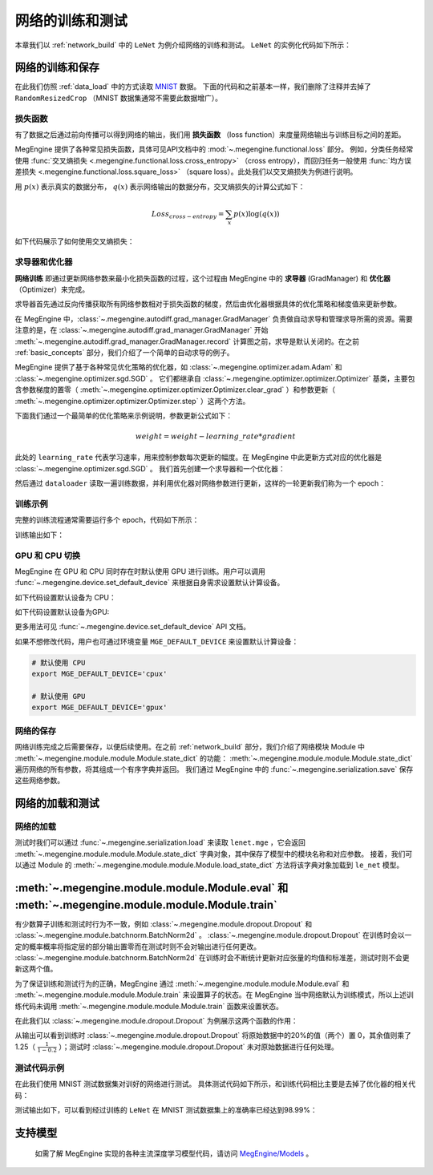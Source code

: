 .. _train_and_evaluation:

网络的训练和测试
==============================

本章我们以 :ref:`network_build` 中的 ``LeNet`` 为例介绍网络的训练和测试。 ``LeNet`` 的实例化代码如下所示：

.. testcode::

    # 实例化
    le_net = LeNet()


网络的训练和保存
------------------------------
在此我们仿照 :ref:`data_load` 中的方式读取 `MNIST <http://yann.lecun.com/exdb/mnist/>`_ 数据。 下面的代码和之前基本一样，我们删除了注释并去掉了 ``RandomResizedCrop`` （MNIST 数据集通常不需要此数据增广）。

.. testcode::

    from megengine.data import DataLoader, RandomSampler
    from megengine.data.transform import ToMode, Pad, Normalize, Compose
    from megengine.data.dataset import MNIST

    # 读取训练数据并进行预处理
    mnist_train_dataset = MNIST(root="./dataset/MNIST", train=True, download=True)
    dataloader = DataLoader(
        mnist_train_dataset,
        transform=Compose([
            Normalize(mean=0.1307*255, std=0.3081*255),
            Pad(2),
            ToMode('CHW'),
        ]),
        sampler=RandomSampler(dataset=mnist_train_dataset, batch_size=64, drop_last=True), # 训练时一般使用RandomSampler来打乱数据顺序
    )

损失函数
``````````````````````````````
有了数据之后通过前向传播可以得到网络的输出，我们用 **损失函数** （loss function）来度量网络输出与训练目标之间的差距。

MegEngine 提供了各种常见损失函数，具体可见API文档中的 :mod:`~.megengine.functional.loss` 部分。 例如，分类任务经常使用 :func:`交叉熵损失 <.megengine.functional.loss.cross_entropy>` （cross entropy），而回归任务一般使用 :func:`均方误差损失 <.megengine.functional.loss.square_loss>` （square loss）。此处我们以交叉熵损失为例进行说明。

用 :math:`p(x)` 表示真实的数据分布， :math:`q(x)` 表示网络输出的数据分布，交叉熵损失的计算公式如下：

.. math::
    Loss_{cross-entropy} = \sum_{x} p(x)\log(q(x))

如下代码展示了如何使用交叉熵损失：

.. testcode::

    import megengine as mge
    import megengine.functional as F

    for step, (batch_data, batch_label) in enumerate(dataloader):
        logits = le_net(batch_data)

        # logits 为网络的输出结果，label 是数据的真实标签即训练目标
        loss = F.cross_entropy_with_softmax(logits, batch_label) # 交叉熵损失函数

求导器和优化器
``````````````````````````````
**网络训练** 即通过更新网络参数来最小化损失函数的过程，这个过程由 MegEngine 中的 **求导器** (GradManager) 和 **优化器** （Optimizer）来完成。

求导器首先通过反向传播获取所有网络参数相对于损失函数的梯度，然后由优化器根据具体的优化策略和梯度值来更新参数。

在 MegEngine 中，:class:`~.megengine.autodiff.grad_manager.GradManager` 负责做自动求导和管理求导所需的资源。需要注意的是，在 :class:`~.megengine.autodiff.grad_manager.GradManager` 开始 :meth:`~.megengine.autodiff.grad_manager.GradManager.record` 计算图之前，求导是默认关闭的。在之前 :ref:`basic_concepts` 部分，我们介绍了一个简单的自动求导的例子。 

MegEngine 提供了基于各种常见优化策略的优化器，如 :class:`~.megengine.optimizer.adam.Adam` 和 :class:`~.megengine.optimizer.sgd.SGD` 。 它们都继承自 :class:`~.megengine.optimizer.optimizer.Optimizer` 基类，主要包含参数梯度的置零（ :meth:`~.megengine.optimizer.optimizer.Optimizer.clear_grad` ）和参数更新（ :meth:`~.megengine.optimizer.optimizer.Optimizer.step` ）这两个方法。


下面我们通过一个最简单的优化策略来示例说明，参数更新公式如下：

.. math::
    weight = weight - learning\_rate * gradient

此处的 ``learning_rate`` 代表学习速率，用来控制参数每次更新的幅度。在 MegEngine 中此更新方式对应的优化器是 :class:`~.megengine.optimizer.sgd.SGD` 。 我们首先创建一个求导器和一个优化器：

.. testcode::

    import megengine.optimizer as optim
    from megengine.autodiff import GradManager

    gm = GradManager().attach(le_net.parameters()) # 定义一个求导器，将指定参数与求导器绑定

    optimizer = optim.SGD(
        le_net.parameters(),    # 参数列表，将指定参数与优化器绑定
        lr=0.05,                # 学习速率
    )

然后通过 ``dataloader`` 读取一遍训练数据，并利用优化器对网络参数进行更新，这样的一轮更新我们称为一个 epoch：

.. testcode::

    for step, (batch_data, batch_label) in enumerate(dataloader):
        optimizer.clear_grad()      # 将参数的梯度置零
        with gm:                    # 记录计算图
            logits = le_net(batch_data)
            loss = F.cross_entropy_with_softmax(logits, batch_label)
            gm.backward(loss)       # 反向传播计算梯度
        optimizer.step()            # 根据梯度更新参数值

训练示例
``````````````````````````````

完整的训练流程通常需要运行多个 epoch，代码如下所示：

.. testcode::

    import megengine as mge
    import megengine.optimizer as optim

    # 网络、求导器和优化器的创建
    le_net = LeNet()
    gm = GradManager().attach(le_net.parameters())
    optimizer = optim.SGD(le_net.parameters(), lr=0.05)

    total_epochs = 10
    for epoch in range(total_epochs):
        total_loss = 0
        for step, (batch_data, batch_label) in enumerate(dataloader):
            optimizer.clear_grad()      # 将参数的梯度置零
            with gm:                    # 记录计算图
                logits = le_net(batch_data)
                loss = F.cross_entropy_with_softmax(logits, batch_label)
                gm.backward(loss)       # 反向传播计算梯度
            optimizer.step()            # 根据梯度更新参数值
            total_loss += loss.numpy().item()
        print("epoch: {}, loss {}".format(epoch, total_loss/len(dataloader)))

训练输出如下：

.. testoutput::

    epoch: 0, loss 0.2308941539426671
    epoch: 1, loss 0.06989227452344214
    epoch: 2, loss 0.049157347533232636
    epoch: 3, loss 0.03910528820466743
    epoch: 4, loss 0.03159718035562252
    epoch: 5, loss 0.025921350232607027
    epoch: 6, loss 0.021213000623189735
    epoch: 7, loss 0.01862140639083046
    epoch: 8, loss 0.01511287806855861
    epoch: 9, loss 0.012423654125569995

GPU 和 CPU 切换
``````````````````````````````
MegEngine 在 GPU 和 CPU 同时存在时默认使用 GPU 进行训练。用户可以调用 :func:`~.megengine.device.set_default_device` 来根据自身需求设置默认计算设备。

如下代码设置默认设备为 CPU：

.. testcode::

    import megengine as mge

    # 默认使用 CPU
    mge.set_default_device('cpux')

如下代码设置默认设备为GPU:

.. testcode::

    # 默认使用 GPU
    mge.set_default_device('gpux')

更多用法可见 :func:`~.megengine.device.set_default_device` API 文档。

如果不想修改代码，用户也可通过环境变量 ``MGE_DEFAULT_DEVICE`` 来设置默认计算设备：

.. code-block:: bash

    # 默认使用 CPU
    export MGE_DEFAULT_DEVICE='cpux'

    # 默认使用 GPU
    export MGE_DEFAULT_DEVICE='gpux'

网络的保存
``````````````````````````````
网络训练完成之后需要保存，以便后续使用。在之前 :ref:`network_build` 部分，我们介绍了网络模块 Module 中  :meth:`~.megengine.module.module.Module.state_dict`  的功能： :meth:`~.megengine.module.module.Module.state_dict` 遍历网络的所有参数，将其组成一个有序字典并返回。 我们通过 MegEngine 中的 :func:`~.megengine.serialization.save` 保存这些网络参数。

.. testcode::

    path = "lenet.mge"  # 我们约定用 ".mge" 拓展名表示 MegEngine 模型文件
    mge.save(le_net.state_dict(), path)

网络的加载和测试
------------------------------

网络的加载
``````````````````````````````
测试时我们可以通过 :func:`~.megengine.serialization.load` 来读取 ``lenet.mge`` ，它会返回 :meth:`~.megengine.module.module.Module.state_dict` 字典对象，其中保存了模型中的模块名称和对应参数。 接着，我们可以通过 Module 的 :meth:`~.megengine.module.module.Module.load_state_dict` 方法将该字典对象加载到 ``le_net`` 模型。

.. testcode::

    state_dict = mge.load("lenet.mge")
    # 将参数加载到网络
    le_net.load_state_dict(state_dict)

:meth:`~.megengine.module.module.Module.eval` 和  :meth:`~.megengine.module.module.Module.train`
----------------------------------------------------------------------------------------------------

有少数算子训练和测试时行为不一致，例如 :class:`~.megengine.module.dropout.Dropout` 和 :class:`~.megengine.module.batchnorm.BatchNorm2d` 。 :class:`~.megengine.module.dropout.Dropout` 在训练时会以一定的概率概率将指定层的部分输出置零而在测试时则不会对输出进行任何更改。 :class:`~.megengine.module.batchnorm.BatchNorm2d` 在训练时会不断统计更新对应张量的均值和标准差，测试时则不会更新这两个值。

为了保证训练和测试行为的正确，MegEngine 通过 :meth:`~.megengine.module.module.Module.eval` 和 :meth:`~.megengine.module.module.Module.train` 来设置算子的状态。在 MegEngine 当中网络默认为训练模式，所以上述训练代码未调用 :meth:`~.megengine.module.module.Module.train` 函数来设置状态。

在此我们以 :class:`~.megengine.module.dropout.Dropout` 为例展示这两个函数的作用：

.. testcode::

    import megengine as mge
    import numpy as np 
    from megengine.module import Dropout

    dropout = Dropout(drop_prob=0.2) # 创建一个Dropout实例，每个值有0.2的概率置零
    data = mge.tensor([0.5, -0.1, 0.2, 0.8, -0.4]) # 原始数据
    print("origin:", data)
    dropout.train()     # 训练时
    print("train :", dropout(data))

    data = mge.tensor([0.5, -0.1, 0.2, 0.8, -0.4]) # 重置为原始数据
    dropout.eval()      # 测试时
    print("eval  :", dropout(data))

.. testoutput::

    origin: Tensor([ 0.5 -0.1  0.2  0.8 -0.4], device=xpux:0)
    train : Tensor([ 0.625 -0.125  0.25   1.    -0.   ], device=xpux:0)
    eval  : Tensor([ 0.5 -0.1  0.2  0.8 -0.4], device=xpux:0)

从输出可以看到训练时 :class:`~.megengine.module.dropout.Dropout` 将原始数据中的20%的值（两个）置 0，其余值则乘了 1.25（ :math:`\frac{1}{1-0.2}` ）；测试时 :class:`~.megengine.module.dropout.Dropout` 未对原始数据进行任何处理。

测试代码示例
``````````````````````````````

在此我们使用 MNIST 测试数据集对训好的网络进行测试。 具体测试代码如下所示，和训练代码相比主要是去掉了优化器的相关代码：

.. testcode::

    # 读取测试数据并进行预处理
    mnist_test_dataset = MNIST(root="./dataset/MNIST", train=False, download=True)
    dataloader_test = DataLoader(
        mnist_test_dataset,
        transform=Compose([
            Normalize(mean=0.1307*255, std=0.3081*255),
            Pad(2),
            ToMode('CHW'),
        ]),
    )

    le_net.eval() # 设置为测试模式
    correct = 0
    total = 0
    for idx, (batch_data, batch_label) in enumerate(dataloader_test):
        logits = le_net(batch_data)
        predicted = logits.numpy().argmax(axis=1)
        correct += (predicted==batch_label).sum()
        total += batch_label.shape[0]
    print("correct: {}, total: {}, accuracy: {}".format(correct, total, float(correct)/total))

测试输出如下，可以看到经过训练的 ``LeNet`` 在 MNIST 测试数据集上的准确率已经达到98.99%：

.. testoutput::

    correct: 9899, total: 10000, accuracy: 0.9899

支持模型
------------------------------

    如需了解 MegEngine 实现的各种主流深度学习模型代码，请访问 `MegEngine/Models <https://github.com/MegEngine/Models>`_ 。